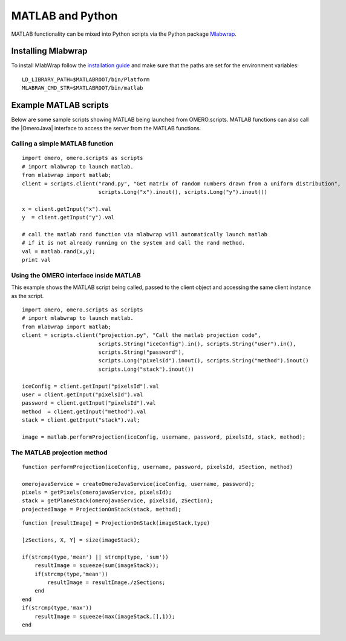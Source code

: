 MATLAB and Python
=================

MATLAB functionality can be mixed into Python scripts via the
Python package `Mlabwrap <http://mlabwrap.sourceforge.net>`_.

Installing Mlabwrap
-------------------

To install MlabWrap follow the
`installation guide <http://mlabwrap.sourceforge.net/#installation>`_ and
make sure that the paths are set for the environment variables:

::

    LD_LIBRARY_PATH=$MATLABROOT/bin/Platform
    MLABRAW_CMD_STR=$MATLABROOT/bin/matlab

Example MATLAB scripts
----------------------

Below are some sample scripts showing MATLAB being launched from
OMERO.scripts. MATLAB functions can also call the |OmeroJava| interface to 
access the server from the MATLAB functions.

Calling a simple MATLAB function
^^^^^^^^^^^^^^^^^^^^^^^^^^^^^^^^

::

    import omero, omero.scripts as scripts
    # import mlabwrap to launch matlab.
    from mlabwrap import matlab;  
    client = scripts.client("rand.py", "Get matrix of random numbers drawn from a uniform distribution",
                            scripts.Long("x").inout(), scripts.Long("y").inout())

    x = client.getInput("x").val
    y  = client.getInput("y").val

    # call the matlab rand function via mlabwrap will automatically launch matlab 
    # if it is not already running on the system and call the rand method.
    val = matlab.rand(x,y);
    print val

Using the OMERO interface inside MATLAB
^^^^^^^^^^^^^^^^^^^^^^^^^^^^^^^^^^^^^^^

This example shows the MATLAB script being called, passed to the client
object and accessing the same client instance as the script.

::

    import omero, omero.scripts as scripts
    # import mlabwrap to launch matlab.
    from mlabwrap import matlab;  
    client = scripts.client("projection.py", "Call the matlab projection code",
                            scripts.String("iceConfig").in(), scripts.String("user").in(),
                            scripts.String("password"),
                            scripts.Long("pixelsId").inout(), scripts.String("method").inout()
                            scripts.Long("stack").inout())

    iceConfig = client.getInput("pixelsId").val
    user = client.getInput("pixelsId").val
    password = client.getInput("pixelsId").val
    method  = client.getInput("method").val
    stack = client.getInput("stack").val;

    image = matlab.performProjection(iceConfig, username, password, pixelsId, stack, method);

The MATLAB projection method
^^^^^^^^^^^^^^^^^^^^^^^^^^^^
::

    function performProjection(iceConfig, username, password, pixelsId, zSection, method)

    omerojavaService = createOmeroJavaService(iceConfig, username, password);
    pixels = getPixels(omerojavaService, pixelsId);
    stack = getPlaneStack(omerojavaService, pixelsId, zSection);
    projectedImage = ProjectionOnStack(stack, method);

::

    function [resultImage] = ProjectionOnStack(imageStack,type)

    [zSections, X, Y] = size(imageStack);

    if(strcmp(type,'mean') || strcmp(type, 'sum'))
        resultImage = squeeze(sum(imageStack));
        if(strcmp(type,'mean'))
            resultImage = resultImage./zSections;
        end
    end
    if(strcmp(type,'max'))
        resultImage = squeeze(max(imageStack,[],1));
    end
